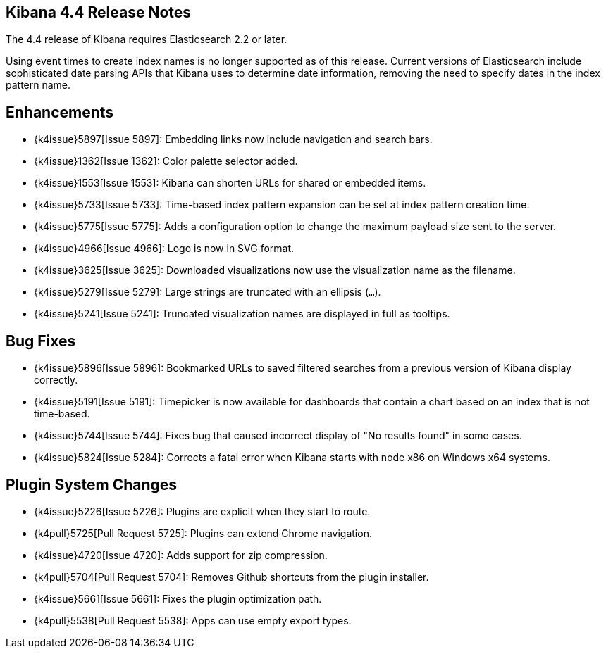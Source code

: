 [[releasenotes]]
== Kibana 4.4 Release Notes

The 4.4 release of Kibana requires Elasticsearch 2.2 or later.

Using event times to create index names is no longer supported as of this release. Current versions of Elasticsearch  
include sophisticated date parsing APIs that Kibana uses to determine date information, removing the need to specify dates 
in the index pattern name.

[float]
[[enhancements]]
== Enhancements

* {k4issue}5897[Issue 5897]: Embedding links now include navigation and search bars.
* {k4issue}1362[Issue 1362]: Color palette selector added.
* {k4issue}1553[Issue 1553]: Kibana can shorten URLs for shared or embedded items.
* {k4issue}5733[Issue 5733]: Time-based index pattern expansion can be set at index pattern creation time.
* {k4issue}5775[Issue 5775]: Adds a configuration option to change the maximum payload size sent to the server.
* {k4issue}4966[Issue 4966]: Logo is now in SVG format.
* {k4issue}3625[Issue 3625]: Downloaded visualizations now use the visualization name as the filename.
* {k4issue}5279[Issue 5279]: Large strings are truncated with an ellipsis (`...`).
* {k4issue}5241[Issue 5241]: Truncated visualization names are displayed in full as tooltips.

[float]
[[bugfixes]]
== Bug Fixes

* {k4issue}5896[Issue 5896]: Bookmarked URLs to saved filtered searches from a previous version of Kibana display 
correctly.
* {k4issue}5191[Issue 5191]: Timepicker is now available for dashboards that contain a chart based on an index that is not 
time-based.
* {k4issue}5744[Issue 5744]: Fixes bug that caused incorrect display of "No results found" in some cases.
* {k4issue}5824[Issue 5284]: Corrects a fatal error when Kibana starts with node x86 on Windows x64 systems.

[float]
[[plugin-system]]
== Plugin System Changes

* {k4issue}5226[Issue 5226]: Plugins are explicit when they start to route.
* {k4pull}5725[Pull Request 5725]: Plugins can extend Chrome navigation.
* {k4issue}4720[Issue 4720]: Adds support for zip compression.
* {k4pull}5704[Pull Request 5704]: Removes Github shortcuts from the plugin installer.
* {k4issue}5661[Issue 5661]: Fixes the plugin optimization path.
* {k4pull}5538[Pull Request 5538]: Apps can use empty export types.
